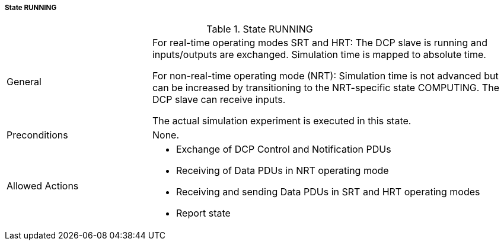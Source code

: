 ===== State RUNNING

.State RUNNING
[width="100%", cols="2,5", float="center"]
|===
|General
|For real-time operating modes SRT and HRT: The DCP slave is running and inputs/outputs are exchanged. Simulation time is mapped to absolute time.

For non-real-time operating mode (NRT): Simulation time is not advanced but can be increased by transitioning to the NRT-specific state +COMPUTING+. The DCP slave can receive inputs.

The actual simulation experiment is executed in this state.

|Preconditions
|None.

|Allowed Actions
a|*	Exchange of DCP Control and Notification PDUs
* Receiving of Data PDUs in NRT operating mode
* Receiving and sending Data PDUs in SRT and HRT operating modes
* Report state

|===
